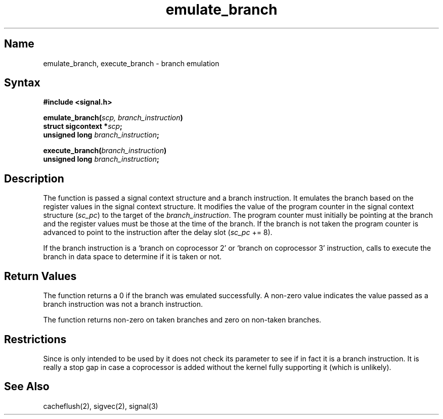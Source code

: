 .TH emulate_branch 3 RISC
.SH Name
emulate_branch, execute_branch \- branch emulation
.SH Syntax
.nf
.B #include <signal.h>
.PP
.B emulate_branch(\fIscp, branch_instruction\fP)
.B struct sigcontext *\fIscp\fP;
.B unsigned long \fIbranch_instruction\fP;
.PP
.B execute_branch(\fIbranch_instruction\fP)
.B unsigned long \fIbranch_instruction\fP;
.fi
.SH Description
The
.PN emulate_branch 
function is passed a signal context structure and a
branch instruction.  It emulates the branch based on the
register values in the signal context structure.  It
modifies the value of the program counter in the signal
context structure
.RI ( sc_pc )
to the target of the \fIbranch_instruction\fP.  
The program counter must initially be pointing
at the branch and the register values must be those at the
time of the branch.  If the branch is not taken the program
counter is advanced to point to the instruction after the
delay slot
.RI ( sc_pc
+= 8).
.PP
If the branch instruction is a 
`branch on coprocessor 2' or `branch on coprocessor 3'
instruction,
.PN emulate_branch
calls
.PN execute_branch 
to execute the branch in data space to
determine if it is taken or not.
.SH Return Values
The
.PN emulate_branch
function returns a 0 if the branch was emulated
successfully.  A non-zero value indicates the value passed
as a branch instruction was not a branch instruction.
.PP
The
.PN execute_branch
function returns non-zero on taken branches and zero
on non-taken branches.
.SH Restrictions
Since 
.PN execute_branch 
is only intended to be used by
.PN emulate_branch 
it does not check its parameter to see if in
fact it is a branch instruction.  It is really a stop gap in
case a coprocessor is added without the kernel fully
supporting it (which is unlikely).
.SH See Also
cacheflush(2), sigvec(2), signal(3)
